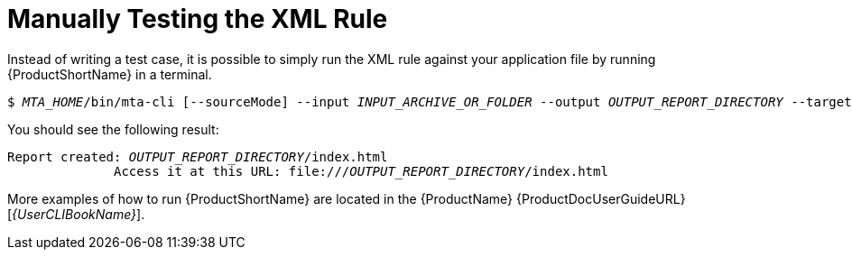 // Module included in the following assemblies:
// * docs/rules-development-guide_5/master.adoc
[id='manually_test_xml_rule_{context}']
= Manually Testing the XML Rule

Instead of writing a test case, it is possible to simply run the XML rule against your application file by running {ProductShortName} in a terminal.

[options="nowrap",subs="+quotes"]
----
$ __MTA_HOME__/bin/mta-cli [--sourceMode] --input __INPUT_ARCHIVE_OR_FOLDER__ --output __OUTPUT_REPORT_DIRECTORY__ --target __TARGET_TECHNOLOGY__ --packages __PACKAGE_1__ __PACKAGE_2__ __PACKAGE_N__
----

You should see the following result:

[options="nowrap",subs="+quotes"]
----
Report created: __OUTPUT_REPORT_DIRECTORY__/index.html
              Access it at this URL: file:///__OUTPUT_REPORT_DIRECTORY__/index.html
----

More examples of how to run {ProductShortName} are located in the {ProductName} {ProductDocUserGuideURL}[_{UserCLIBookName}_].
